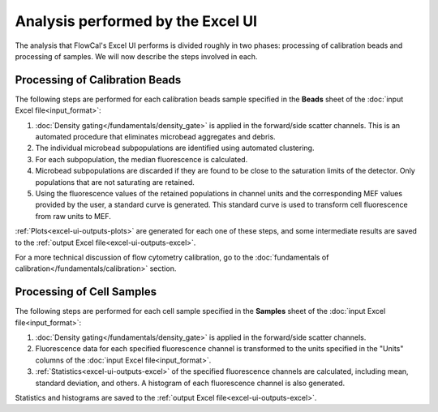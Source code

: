 Analysis performed by the Excel UI
==================================

The analysis that FlowCal's Excel UI performs is divided roughly in two phases: processing of calibration beads and processing of samples. We will now describe the steps involved in each.

Processing of Calibration Beads
-------------------------------
The following steps are performed for each calibration beads sample specified in the **Beads** sheet of the :doc:`input Excel file<input_format>`:

1. :doc:`Density gating</fundamentals/density_gate>` is applied in the forward/side scatter channels. This is an automated procedure that eliminates microbead aggregates and debris.
2. The individual microbead subpopulations are identified using automated clustering.
3. For each subpopulation, the median fluorescence is calculated. 
4. Microbead subpopulations are discarded if they are found to be close to the saturation limits of the detector. Only populations that are not saturating are retained.
5. Using the fluorescence values of the retained populations in channel units and the corresponding MEF values provided by the user, a standard curve is generated. This standard curve is used to transform cell fluorescence from raw units to MEF.

:ref:`Plots<excel-ui-outputs-plots>` are generated for each one of these steps, and some intermediate results are saved to the :ref:`output Excel file<excel-ui-outputs-excel>`.

For a more technical discussion of flow cytometry calibration, go to the :doc:`fundamentals of calibration</fundamentals/calibration>` section.

Processing of Cell Samples
--------------------------
The following steps are performed for each cell sample specified in the **Samples** sheet of the :doc:`input Excel file<input_format>`:

1. :doc:`Density gating</fundamentals/density_gate>` is applied in the forward/side scatter channels.
2. Fluorescence data for each specified fluorescence channel is transformed to the units specified in the "Units" columns of the :doc:`input Excel file<input_format>`.
3. :ref:`Statistics<excel-ui-outputs-excel>` of the specified fluorescence channels are calculated, including mean, standard deviation, and others. A histogram of each fluorescence channel is also generated.

Statistics and histograms are saved to the :ref:`output Excel file<excel-ui-outputs-excel>`.